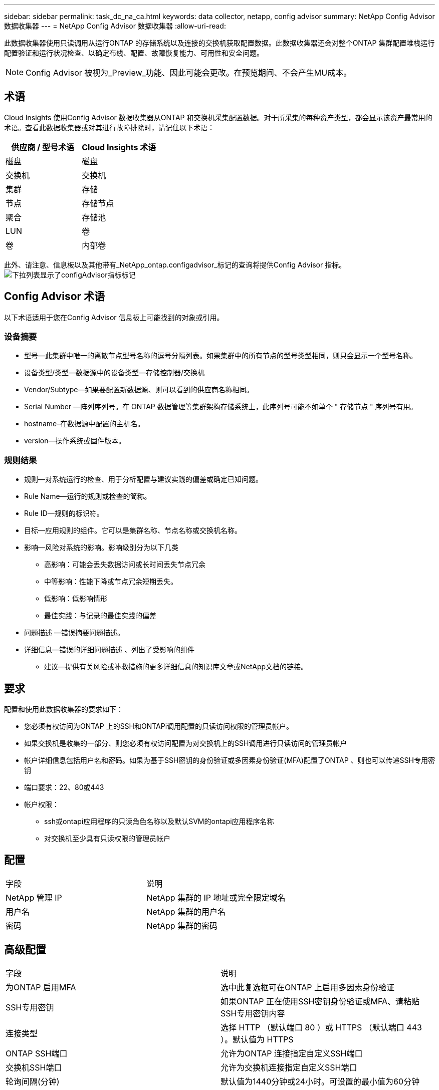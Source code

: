 ---
sidebar: sidebar 
permalink: task_dc_na_ca.html 
keywords: data collector, netapp, config advisor 
summary: NetApp Config Advisor 数据收集器 
---
= NetApp Config Advisor 数据收集器
:allow-uri-read: 


[role="lead"]
此数据收集器使用只读调用从运行ONTAP 的存储系统以及连接的交换机获取配置数据。此数据收集器还会对整个ONTAP 集群配置堆栈运行配置验证和运行状况检查、以确定布线、配置、故障恢复能力、可用性和安全问题。


NOTE: Config Advisor 被视为_Preview_功能、因此可能会更改。在预览期间、不会产生MU成本。



== 术语

Cloud Insights 使用Config Advisor 数据收集器从ONTAP 和交换机采集配置数据。对于所采集的每种资产类型，都会显示该资产最常用的术语。查看此数据收集器或对其进行故障排除时，请记住以下术语：

[cols="2*"]
|===
| 供应商 / 型号术语 | Cloud Insights 术语 


| 磁盘 | 磁盘 


| 交换机 | 交换机 


| 集群 | 存储 


| 节点 | 存储节点 


| 聚合 | 存储池 


| LUN | 卷 


| 卷 | 内部卷 
|===
此外、请注意、信息板以及其他带有_NetApp_ontap.configadvisor_标记的查询将提供Config Advisor 指标。image:ConfigAdvisorTags.png["下拉列表显示了configAdvisor指标标记"]



== Config Advisor 术语

以下术语适用于您在Config Advisor 信息板上可能找到的对象或引用。



=== 设备摘要

* 型号—此集群中唯一的离散节点型号名称的逗号分隔列表。如果集群中的所有节点的型号类型相同，则只会显示一个型号名称。
* 设备类型/类型—数据源中的设备类型—存储控制器/交换机
* Vendor/Subtype—如果要配置新数据源、则可以看到的供应商名称相同。
* Serial Number —阵列序列号。在 ONTAP 数据管理等集群架构存储系统上，此序列号可能不如单个 " 存储节点 " 序列号有用。
* hostname–在数据源中配置的主机名。
* version—操作系统或固件版本。




=== 规则结果

* 规则—对系统运行的检查、用于分析配置与建议实践的偏差或确定已知问题。
* Rule Name—运行的规则或检查的简称。
* Rule ID—规则的标识符。
* 目标—应用规则的组件。它可以是集群名称、节点名称或交换机名称。
* 影响—风险对系统的影响。影响级别分为以下几类
+
** 高影响：可能会丢失数据访问或长时间丢失节点冗余
** 中等影响：性能下降或节点冗余短期丢失。
** 低影响：低影响情形
** 最佳实践：与记录的最佳实践的偏差


* 问题描述 —错误摘要问题描述。
* 详细信息—错误的详细问题描述 、列出了受影响的组件
+
** 建议—提供有关风险或补救措施的更多详细信息的知识库文章或NetApp文档的链接。






== 要求

配置和使用此数据收集器的要求如下：

* 您必须有权访问为ONTAP 上的SSH和ONTAPi调用配置的只读访问权限的管理员帐户。
* 如果交换机是收集的一部分、则您必须有权访问配置为对交换机上的SSH调用进行只读访问的管理员帐户
* 帐户详细信息包括用户名和密码。如果为基于SSH密钥的身份验证或多因素身份验证(MFA)配置了ONTAP 、则也可以传递SSH专用密钥
* 端口要求：22、80或443
* 帐户权限：
+
** ssh或ontapi应用程序的只读角色名称以及默认SVM的ontapi应用程序名称
** 对交换机至少具有只读权限的管理员帐户






== 配置

|===


| 字段 | 说明 


| NetApp 管理 IP | NetApp 集群的 IP 地址或完全限定域名 


| 用户名 | NetApp 集群的用户名 


| 密码 | NetApp 集群的密码 
|===


== 高级配置

|===


| 字段 | 说明 


| 为ONTAP 启用MFA | 选中此复选框可在ONTAP 上启用多因素身份验证 


| SSH专用密钥 | 如果ONTAP 正在使用SSH密钥身份验证或MFA、请粘贴SSH专用密钥内容 


| 连接类型 | 选择 HTTP （默认端口 80 ）或 HTTPS （默认端口 443 ）。默认值为 HTTPS 


| ONTAP SSH端口 | 允许为ONTAP 连接指定自定义SSH端口 


| 交换机SSH端口 | 允许为交换机连接指定自定义SSH端口 


| 轮询间隔(分钟) | 默认值为1440分钟或24小时。可设置的最小值为60分钟 
|===


== 支持的操作系统

Config Advisor 可以在以下操作系统上运行。如果收集器安装在操作系统不在此列表中的采集单元上、则收集将失败。

* Windows 10 (64位)
* Windows 2012 R2 Server (64位)
* Windows 2016 Server (64位)
* Windows 2019 Server (64位)
* Red Hat Enterprise Linux (RHEL) 7.7及更高版本(64位)
* Ubuntu 12.0及更高版本




== 支持和视频

观看以下视频、了解如何安装数据收集器并使用信息板充分利用Cloud Insights 中的Config Advisor ：



==== 安装和配置数据收集器：

video::Config_Advisor_Collector_Part1.mp4[]


==== 创建Config Advisor 信息板：

video::Config_Advisor_Collector_Part2.mp4[]


==== 其他支持

有关与Config Advisor 相关的其他问题、请单击"Help"->"Open Support"(打开支持服务单)、从Config Advisor 工具中打开服务单。

可以从找到追加信息 link:concept_requesting_support.html["支持"] 页面或中的 link:https://docs.netapp.com/us-en/cloudinsights/CloudInsightsDataCollectorSupportMatrix.pdf["数据收集器支持列表"]。
